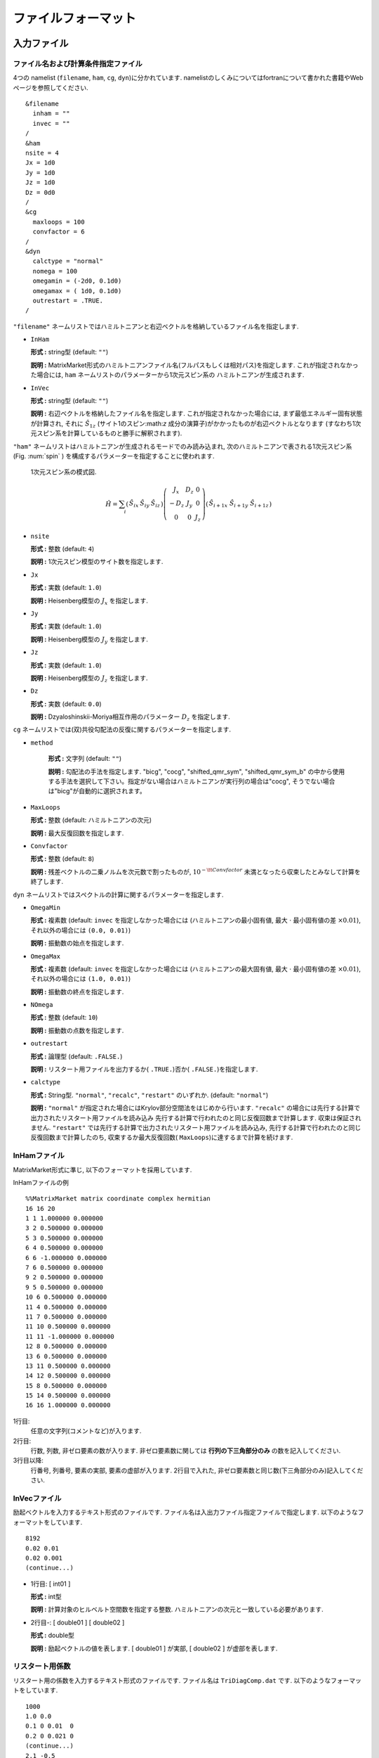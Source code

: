 .. _fileformat:

ファイルフォーマット
====================

入力ファイル
------------

.. _modpara:

ファイル名および計算条件指定ファイル
~~~~~~~~~~~~~~~~~~~~~~~~~~~~~~~~~~~~

4つの namelist (``filename``, ``ham``, ``cg``, ``dyn``)に分かれています. 
namelistのしくみについてはfortranについて書かれた書籍やWebページを参照してください. 

::

    &filename
      inham = ""
      invec = ""
    /
    &ham
    nsite = 4
    Jx = 1d0
    Jy = 1d0
    Jz = 1d0
    Dz = 0d0
    /
    &cg
      maxloops = 100
      convfactor = 6
    /
    &dyn
      calctype = "normal"
      nomega = 100
      omegamin = (-2d0, 0.1d0)
      omegamax = ( 1d0, 0.1d0)
      outrestart = .TRUE.
    /


``"filename"`` ネームリストではハミルトニアンと右辺ベクトルを格納しているファイル名を指定します.

-  ``InHam``

   **形式 :** string型 (default: ``""``)

   **説明 :**
   MatrixMarket形式のハミルトニアンファイル名(フルパスもしくは相対パス)を指定します. 
   これが指定されなかった場合には,
   ``ham`` ネームリストのパラメーターから1次元スピン系の
   ハミルトニアンが生成されます.

-  ``InVec``

   **形式 :** string型 (default: ``""``)

   **説明 :** 右辺ベクトルを格納したファイル名を指定します. 
   これが指定されなかった場合には, まず最低エネルギー固有状態が計算され,
   それに :math:`{\hat S}_{1 z}` (サイト1のスピン:math:`z` 成分の演算子)がかかったものが右辺ベクトルとなります
   (すなわち1次元スピン系を計算しているものと勝手に解釈されます).

``"ham"``
ネームリストはハミルトニアンが生成されるモードでのみ読み込まれ,
次のハミルトニアンで表される1次元スピン系(Fig. :num:`spin` )
を構成するパラメーターを指定することに使われます.

.. _spin:
     
.. figure:: ../figs/spin.png

            1次元スピン系の模式図.

.. math::

   \begin{align}
     {\hat H} = \sum_{i}
     \left(
     \begin{matrix}
       {\hat S}_{i x} & {\hat S}_{i y} & {\hat S}_{i z}
     \end{matrix}
     \right)
     \left(
     \begin{matrix}
       J_x & D_z & 0 \\
       -D_z & J_y & 0 \\
       0 & 0 & J_z
     \end{matrix}
     \right)
     \left(
     \begin{matrix}
       {\hat S}_{i+1 x} \ {\hat S}_{i+1 y} \ {\hat S}_{i+1 z}
     \end{matrix}
     \right)\end{align}

-  ``nsite``

   **形式 :** 整数 (default: ``4``)

   **説明 :** 1次元スピン模型のサイト数を指定します.

-  ``Jx``

   **形式 :** 実数 (default: ``1.0``)

   **説明 :** Heisenberg模型の :math:`J_x` を指定します.

-  ``Jy``

   **形式 :** 実数 (default: ``1.0``)

   **説明 :** Heisenberg模型の :math:`J_y` を指定します.

-  ``Jz``

   **形式 :** 実数 (default: ``1.0``)

   **説明 :** Heisenberg模型の :math:`J_z` を指定します.

-  ``Dz``

   **形式 :** 実数 (default: ``0.0``)

   **説明 :**
   Dzyaloshinskii-Moriya相互作用のパラメーター :math:`D_z` を指定します.

``cg``
ネームリストでは(双)共役勾配法の反復に関するパラメーターを指定します.

- ``method``

   **形式 :** 文字列 (default: ``""``)

   **説明 :** 勾配法の手法を指定します. "bicg", "cocg", "shifted_qmr_sym", "shifted_qmr_sym_b"
   の中から使用する手法を選択して下さい。指定がない場合はハミルトニアンが実行列の場合は"cocg", 
   そうでない場合は"bicg"が自動的に選択されます。

-  ``MaxLoops``

   **形式 :** 整数 (default: ハミルトニアンの次元)

   **説明 :** 最大反復回数を指定します. 

-  ``Convfactor``

   **形式 :** 整数 (default: ``8``)

   **説明 :** 残差ベクトルの二乗ノルムを次元数で割ったものが, 
   :math:`10^{-{\tt Convfactor}}` 未満となったら収束したとみなして計算を終了します. 

``dyn`` ネームリストではスペクトルの計算に関するパラメーターを指定します.

-  ``OmegaMin``

   **形式 :** 複素数 (default: ``invec`` を指定しなかった場合には
   (ハミルトニアンの最小固有値,
   最大 :math:`\cdot` 最小固有値の差 :math:`\times0.01`),
   それ以外の場合には ``(0.0, 0.01)``)

   **説明 :** 振動数の始点を指定します. 

-  ``OmegaMax``

   **形式 :** 複素数 (default: ``invec`` を指定しなかった場合には
   (ハミルトニアンの最大固有値,
   最大 :math:`\cdot` 最小固有値の差 :math:`\times0.01`),
   それ以外の場合には ``(1.0, 0.01)``)

   **説明 :** 振動数の終点を指定します. 

-  ``NOmega``

   **形式 :** 整数 (default: ``10``)

   **説明 :** 振動数の点数を指定します. 

-  ``outrestart``

   **形式 :** 論理型 (default: ``.FALSE.``)

   **説明 :**
   リスタート用ファイルを出力するか( ``.TRUE.``)否か( ``.FALSE.``)を指定します. 

-  ``calctype``

   **形式 :**
   String型.  ``"normal"``, ``"recalc"``, ``"restart"`` のいずれか. 
   (default: ``"normal"``)

   **説明 :**
   ``"normal"`` が指定された場合にはKrylov部分空間法をはじめから行います. 
   ``"recalc"`` の場合には先行する計算で出力されたリスタート用ファイルを読み込み
   先行する計算で行われたのと同じ反復回数まで計算します. 収束は保証されません. 
   ``"restart"`` では先行する計算で出力されたリスタート用ファイルを読み込み, 
   先行する計算で行われたのと同じ反復回数まで計算したのち, 
   収束するか最大反復回数( ``MaxLoops``)に達するまで計算を続けます. 

.. _ham:
   
InHamファイル
~~~~~~~~~~~~~

MatrixMarket形式に準じ, 以下のフォーマットを採用しています. 

InHamファイルの例

::

    %%MatrixMarket matrix coordinate complex hermitian
    16 16 20 
    1 1 1.000000 0.000000
    3 2 0.500000 0.000000
    5 3 0.500000 0.000000
    6 4 0.500000 0.000000
    6 6 -1.000000 0.000000
    7 6 0.500000 0.000000
    9 2 0.500000 0.000000
    9 5 0.500000 0.000000
    10 6 0.500000 0.000000
    11 4 0.500000 0.000000
    11 7 0.500000 0.000000
    11 10 0.500000 0.000000
    11 11 -1.000000 0.000000
    12 8 0.500000 0.000000
    13 6 0.500000 0.000000
    13 11 0.500000 0.000000
    14 12 0.500000 0.000000
    15 8 0.500000 0.000000
    15 14 0.500000 0.000000
    16 16 1.000000 0.000000

1行目:
    任意の文字列(コメントなど)が入ります. 

2行目:
    行数, 列数, 非ゼロ要素の数が入ります. 
    非ゼロ要素数に関しては **行列の下三角部分のみ** の数を記入してください. 

3行目以降:
    行番号, 列番号, 要素の実部, 要素の虚部が入ります. 
    2行目で入れた, 非ゼロ要素数と同じ数(下三角部分のみ)記入してください. 

.. _vec:
    
InVecファイル
~~~~~~~~~~~~~

励起ベクトルを入力するテキスト形式のファイルです. 
ファイル名は入出力ファイル指定ファイルで指定します. 
以下のようなフォーマットをしています. 

::

    8192
    0.02 0.01
    0.02 0.001
    (continue...)

-  1行目: [ int01 ]

   **形式 :** int型

   **説明 :** 計算対象のヒルベルト空間数を指定する整数. 
   ハミルトニアンの次元と一致している必要があります. 

-  2行目-:
   [ double01 ] [ double02 ]

   **形式 :** double型

   **説明 :** 励起ベクトルの値を表します. 
   [ double01 ] が実部, [ double02 ] が虚部を表します. 

.. _recoeff:
   
リスタート用係数
~~~~~~~~~~~~~~~~

リスタート用の係数を入力するテキスト形式のファイルです. 
ファイル名は ``TriDiagComp.dat`` です. 
以下のようなフォーマットをしています. 

::

    1000
    1.0 0.0
    0.1 0 0.01  0
    0.2 0 0.021 0
    (continue...)
    2.1 -0.5
    3.1 4.0
    (continue...)

-  1行目: [ int01 ]

   **形式 :** int型

   **説明 :**
   :math:`\alpha, \beta` の読み込み総数を表します. 前回計算時のイタレーション数に相当します. 

-  2行目: [ double01 ] [ double02 ]

   **形式 :** double型

   **説明 :** シード振動数 :math:`z_{\rm seed}` の値を表します. 
   [ double01 ] が :math:`z_{\rm seed}` の実部, 
   [ double02 ] が :math:`z_{\rm seed}` の虚部を表します. 

-  3行目-2+ [ int01 ] 行目:
   [ double03 ] [ double04 ] [ double05 ] [ double06 ]

   **形式 :** double型

   **説明 :** :math:`\alpha, \beta` の値を表します. 
   [ double03 ] が :math:`\alpha` の実部, [ double04 ] が :math:`\alpha` の虚部, 
   [ double05 ] が :math:`\beta` の実部, [ double06 ] が :math:`\beta` の虚部を表します. 

-  3+ [ int01 ] 行目-2 + 2 :math:`\times` [ int01 ] 行目:
   [ double07 ] [ double08 ]

   **形式 :** double型

   **説明 :** 各反復での残差ベクトルと励起ベクトルの内積を表します. 
   [ double07 ] が実部, [ double08 ] が虚部を表します. 

.. _revec:
         
リスタート用ベクトル
~~~~~~~~~~~~~~~~~~~~

リスタート用ベクトルを入力するテキスト形式のファイルです. 
ファイル名は ``ResVec.dat`` です. 
以下のようなフォーマットをしています. 

::

    8192
    0.02 0.01
    0.02 0.001
    (continue...)
    0.02 0.01
    0.02 0.001
    (continue... Only for BiCG)

-  1行目: [ int01 ]

   **形式 :** int型

   **説明 :** 計算対象のヒルベルト空間数を指定する整数. 

-  2行目-1+ [ int01 ] 行目:
   [ double01 ] [ double02 ]

   **形式 :** double型

   **説明 :** 残差ベクトルの値を表します. 
   [ double01 ] が実部, [ double02 ] が虚部を表します. 

-  3行目-1+ :math:`2\times[` int01 ] 行目:
   [ double03 ] [ double04 ]

   **形式 :** double型

   **説明 :**
   (ハミルトニアンが複素の場合のみ出力)影の残差ベクトルの値を表します. 
   [ double03 ] が実部, [ double04 ] が虚部を表します. 

出力ファイル
------------

リスタート用係数
~~~~~~~~~~~~~~~~

Sec. :ref:`recoeff` と同じ形式を取ります. 

リスタート用ベクトル
~~~~~~~~~~~~~~~~~~~~

Sec. :ref:`revec` と同じ形式を取ります. 

.. _dynamicalg:

動的グリーン関数ファイル
~~~~~~~~~~~~~~~~~~~~~~~~

動的グリーン関数の計算結果を出力するテキスト形式のファイルです. 
以下のようなフォーマットをしています. 

::

    -10 0.001 0.001 -0.0001 
    -9.8 0.001 0.0012 -0.0002
    -9.6 0.001 0.0014 -0.0003
    (continue...)

-  1行目-:
   [ double01 ] [ double02 ] [ double03 ] [ double04 ]

   -  [ double01 ], [ double02 ]

      **形式 :** double型

      **説明 :** 周波数数の実部
      [ double01 ] と虚部 [ double02 ] を表します. 

   -  [ double03 ], [ double04 ]

      **形式 :** double型

      **説明 :** 動的グリーン関数の値を表します. 
      [ double01 ] が実部, [ double02 ] が虚部を表します. 
